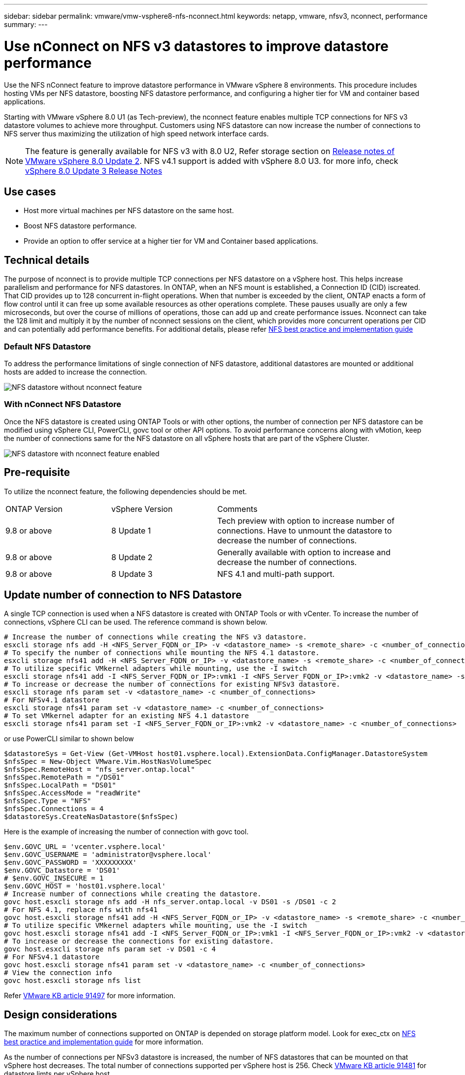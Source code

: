 ---
sidebar: sidebar
permalink: vmware/vmw-vsphere8-nfs-nconnect.html
keywords: netapp, vmware, nfsv3, nconnect, performance
summary:
---

= Use nConnect on NFS v3 datastores to improve datastore performance
:hardbreaks:
:nofooter:
:icons: font
:linkattrs:
:imagesdir: ../media/

[.lead]
Use the NFS nConnect feature to improve datastore performance in VMware vSphere 8 environments. This procedure includes hosting VMs per NFS datastore, boosting NFS datastore performance, and configuring a higher tier for VM and container based applications.

Starting with VMware vSphere 8.0 U1 (as Tech-preview), the nconnect feature enables multiple TCP connections for NFS v3 datastore volumes to achieve more throughput.  Customers using NFS datastore can now increase the number of connections to NFS server thus maximizing the utilization of high speed network interface cards.

NOTE: The feature is generally available for NFS v3 with 8.0 U2, Refer storage section on link:https://techdocs.broadcom.com/us/en/vmware-cis/vsphere/vsphere/8-0/release-notes/esxi-update-and-patch-release-notes/vsphere-esxi-802-release-notes.html[Release notes of VMware vSphere 8.0 Update 2]. NFS v4.1 support is added with vSphere 8.0 U3. for more info, check link:https://techdocs.broadcom.com/us/en/vmware-cis/vsphere/vsphere/8-0/release-notes/esxi-update-and-patch-release-notes/vsphere-esxi-803-release-notes.html[vSphere 8.0 Update 3 Release Notes]

== Use cases

* Host more virtual machines per NFS datastore on the same host.
* Boost NFS datastore performance.
* Provide an option to offer service at a higher tier for VM and Container based applications.

== Technical details

The purpose of nconnect is to provide multiple TCP connections per NFS datastore on a vSphere host. This helps increase parallelism and performance for NFS datastores.  In ONTAP, when an NFS mount is established, a Connection ID (CID) iscreated. That CID provides up to 128 concurrent in-flight operations. When that number is exceeded by the client, ONTAP enacts a form of flow control until it can free up some available resources as other operations complete. These pauses usually are only a few microseconds, but over the course of millions of operations, those can add up and create performance issues. Nconnect can take the 128 limit and multiply it by the number of nconnect sessions on the client, which provides more concurrent operations per CID and can potentially add performance benefits. For additional details, please refer link:https://www.netapp.com/media/10720-tr-4067.pdf[NFS best practice and implementation guide]


=== Default NFS Datastore

To address the performance limitations of single connection of NFS datastore, additional datastores are mounted or additional hosts are added to increase the connection.

image:vmware-vsphere8-nfs-wo-nconnect.png[NFS datastore without nconnect feature]

=== With nConnect NFS Datastore

Once the NFS datastore is created using ONTAP Tools or with other options, the number of connection per NFS datastore can be modified using vSphere CLI, PowerCLI, govc tool or other API options. To avoid performance concerns along with vMotion, keep the number of connections same for the NFS datastore on all vSphere hosts that are part of the vSphere Cluster.

image:vmware-vsphere8-nfs-nconnect.png[NFS datastore with nconnect feature enabled]

== Pre-requisite

To utilize the nconnect feature, the following dependencies should be met.

[width=100%,cols="25%, 25%, 50%"]
|===
| ONTAP Version | vSphere Version | Comments
| 9.8 or above | 8 Update 1 | Tech preview with option to increase number of connections. Have to unmount the datastore to decrease the number of connections.
| 9.8 or above | 8 Update 2 | Generally available with option to increase and decrease the number of connections. 
| 9.8 or above | 8 Update 3 | NFS 4.1 and multi-path support.
|===

== Update number of connection to NFS Datastore

A single TCP connection is used when a NFS datastore is created with ONTAP Tools or with vCenter. To increase the number of connections, vSphere CLI can be used. The reference command is shown below.
[source, bash]
----
# Increase the number of connections while creating the NFS v3 datastore.
esxcli storage nfs add -H <NFS_Server_FQDN_or_IP> -v <datastore_name> -s <remote_share> -c <number_of_connections>
# To specify the number of connections while mounting the NFS 4.1 datastore.
esxcli storage nfs41 add -H <NFS_Server_FQDN_or_IP> -v <datastore_name> -s <remote_share> -c <number_of_connections>
# To utilize specific VMkernel adapters while mounting, use the -I switch
esxcli storage nfs41 add -I <NFS_Server_FQDN_or_IP>:vmk1 -I <NFS_Server_FQDN_or_IP>:vmk2 -v <datastore_name> -s <remote_share> -c <number_of_connections>
# To increase or decrease the number of connections for existing NFSv3 datastore.
esxcli storage nfs param set -v <datastore_name> -c <number_of_connections>
# For NFSv4.1 datastore
esxcli storage nfs41 param set -v <datastore_name> -c <number_of_connections>
# To set VMkernel adapter for an existing NFS 4.1 datastore
esxcli storage nfs41 param set -I <NFS_Server_FQDN_or_IP>:vmk2 -v <datastore_name> -c <number_of_connections>
----
or use PowerCLI similar to shown below

[source, powershell]
----
$datastoreSys = Get-View (Get-VMHost host01.vsphere.local).ExtensionData.ConfigManager.DatastoreSystem
$nfsSpec = New-Object VMware.Vim.HostNasVolumeSpec
$nfsSpec.RemoteHost = "nfs_server.ontap.local"
$nfsSpec.RemotePath = "/DS01"
$nfsSpec.LocalPath = "DS01"
$nfsSpec.AccessMode = "readWrite"
$nfsSpec.Type = "NFS"
$nfsSpec.Connections = 4
$datastoreSys.CreateNasDatastore($nfsSpec)
----

Here is the example of increasing the number of connection with govc tool.

[source, powershell]
----
$env.GOVC_URL = 'vcenter.vsphere.local'
$env.GOVC_USERNAME = 'administrator@vsphere.local'
$env.GOVC_PASSWORD = 'XXXXXXXXX'
$env.GOVC_Datastore = 'DS01'
# $env.GOVC_INSECURE = 1
$env.GOVC_HOST = 'host01.vsphere.local'
# Increase number of connections while creating the datastore.
govc host.esxcli storage nfs add -H nfs_server.ontap.local -v DS01 -s /DS01 -c 2
# For NFS 4.1, replace nfs with nfs41
govc host.esxcli storage nfs41 add -H <NFS_Server_FQDN_or_IP> -v <datastore_name> -s <remote_share> -c <number_of_connections>
# To utilize specific VMkernel adapters while mounting, use the -I switch
govc host.esxcli storage nfs41 add -I <NFS_Server_FQDN_or_IP>:vmk1 -I <NFS_Server_FQDN_or_IP>:vmk2 -v <datastore_name> -s <remote_share> -c <number_of_connections>
# To increase or decrease the connections for existing datastore.
govc host.esxcli storage nfs param set -v DS01 -c 4
# For NFSv4.1 datastore
govc host.esxcli storage nfs41 param set -v <datastore_name> -c <number_of_connections>
# View the connection info
govc host.esxcli storage nfs list 
----

Refer link:https://kb.vmware.com/s/article/91497[VMware KB article 91497] for more information.

== Design considerations

The maximum number of connections supported on ONTAP is depended on storage platform model. Look for exec_ctx on link:https://www.netapp.com/media/10720-tr-4067.pdf[NFS best practice and implementation guide] for more information.

As the number of connections per NFSv3 datastore is increased, the number of NFS datastores that can be mounted on that vSphere host decreases. The total number of connections supported per vSphere host is 256. Check link:https://knowledge.broadcom.com/external/article?legacyId=91481[VMware KB article 91481] for datastore limts per vSphere host.

NOTE: vVol datastore does not support nConnect feature. But, protocol endpoints counts towards the connection limit. A protocol endpoint is created for each data lif of SVM when vVol datastore is created.

// NetApp Solutions restructuring (jul 2025) - renamed from vmware/vmware-vsphere8-nfs-nconnect.adoc
